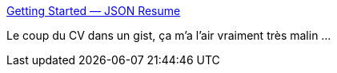 :jbake-type: post
:jbake-status: published
:jbake-title: Getting Started — JSON Resume
:jbake-tags: cv,github,json,_mois_sept.,_année_2019
:jbake-date: 2019-09-05
:jbake-depth: ../
:jbake-uri: shaarli/1567689974000.adoc
:jbake-source: https://nicolas-delsaux.hd.free.fr/Shaarli?searchterm=https%3A%2F%2Fjsonresume.org%2Fgetting-started%2F&searchtags=cv+github+json+_mois_sept.+_ann%C3%A9e_2019
:jbake-style: shaarli

https://jsonresume.org/getting-started/[Getting Started — JSON Resume]

Le coup du CV dans un gist, ça m'a l'air vraiment très malin ...
